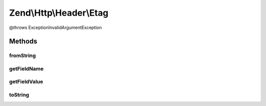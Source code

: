 .. Http/Header/Etag.php generated using docpx on 01/30/13 03:32am


Zend\\Http\\Header\\Etag
========================

@throws Exception\InvalidArgumentException

Methods
+++++++

fromString
----------

.. function:: fromString()



getFieldName
------------

.. function:: getFieldName()



getFieldValue
-------------

.. function:: getFieldValue()



toString
--------

.. function:: toString()



